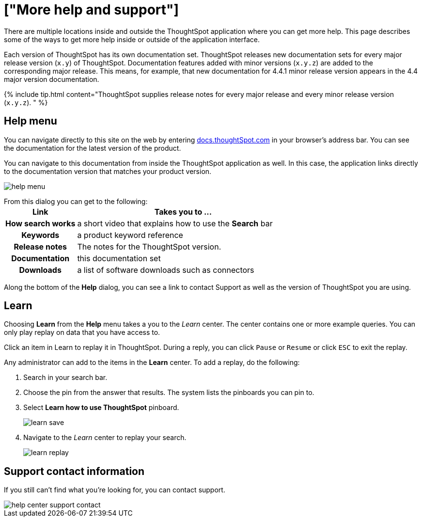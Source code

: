 = ["More help and support"]
:last_updated: tbd
:permalink: /:collection/:path.html
:sidebar: mydoc_sidebar
:summary: There are many locations on the web where you can find help for ThoughtSpot.

There are multiple locations inside and outside the ThoughtSpot application where you can get more help.
This page describes some of the ways to get more help inside or outside of the application interface.

Each version of ThoughtSpot has its own documentation set.
ThoughtSpot releases new documentation sets for every major release version (`x.y`) of ThoughtSpot.
Documentation features added with minor versions (`x.y.z`) are added to the corresponding major release.
This means, for example, that new documentation for 4.4.1 minor release version appears in the 4.4 major version documentation.

{% include tip.html content="ThoughtSpot supplies release notes for every major release and every minor release version (`x.y.z`).
" %}

== Help menu

You can navigate directly to this site on the web by entering https://docs.thoughtspot.com[docs.thoughtSpot.com] in your browser's address bar.
You can see the documentation for the latest version of the product.

You can navigate to this documentation from inside the ThoughtSpot application as well.
In this case, the application links directly to the documentation version that matches your product version.

image::{{ site.baseurl }}/images/help-menu.png[]

From this dialog you can get to the following:+++<table>++++++<colgroup>++++++<col style="width:25%">++++++</col>+++
   +++<col style="width:75%">++++++</col>++++++</colgroup>+++
  +++<tr>++++++<th>+++Link+++</th>+++
    +++<th>+++Takes you to \...+++</th>++++++</tr>+++
  +++<tr>++++++<th>+++How search works+++</th>+++
    +++<td>+++a short video that explains how to use the +++<strong>+++Search+++</strong>+++ bar+++</td>++++++</tr>+++
  +++<tr>++++++<th>+++Keywords+++</th>+++
    +++<td>+++a product keyword reference+++</td>++++++</tr>+++
  +++<tr>++++++<th>+++Release notes+++</th>+++
    +++<td>+++The notes for the ThoughtSpot version.+++</td>++++++</tr>+++
  +++<tr>++++++<th>+++Documentation+++</th>+++
    +++<td>+++this documentation set+++</td>++++++</tr>+++
  +++<tr>++++++<th>+++Downloads+++</th>+++
    +++<td>+++a list of software downloads such as connectors+++</td>++++++</tr>++++++</table>+++

Along the bottom of the *Help* dialog, you can see a link to contact Support as well as the version of ThoughtSpot you are using.

== Learn

Choosing *Learn* from the *Help* menu takes a you to the _Learn_ center.
The center contains one or more example queries.
You can only play replay on data that you have access to.

Click an item in Learn to replay it in ThoughtSpot.
During a reply, you can click `Pause` or `Resume` or click `ESC` to exit the replay.

Any administrator can add to the items in the *Learn* center.
To add a replay, do the following:

. Search in your search bar.
. Choose the pin from the answer that results.
The system lists the pinboards you can pin to.
. Select *Learn how to use ThoughtSpot* pinboard.
+
image::{{ site.baseurl }}/images/learn-save.png[]

. Navigate to the _Learn_ center to replay your search.
+
image::{{ site.baseurl }}/images/learn-replay.png[]

////
## Search the help in search bar

You can search the help directly from the search bar with the `how to` and `help` keywords.

{% include content/keywords-help.md %}

The `how to` keyword takes you into the documentation only. The `help` keyword
allows you to jump directly into a product workflow.
////

== Support contact information

If you still can't find what you're looking for, you can contact support.

image::{{ site.baseurl }}/images/help_center_support_contact.png[]
